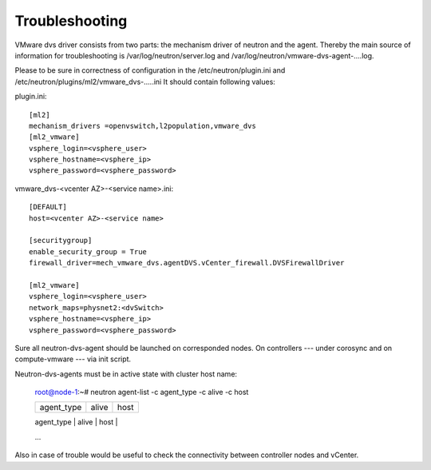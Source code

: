 Troubleshooting
+++++++++++++++

VMware dvs driver consists from two parts: the mechanism driver of neutron and
the agent. Thereby the main source of information for troubleshooting is
/var/log/neutron/server.log and /var/log/neutron/vmware-dvs-agent-....log.

Please to be sure in correctness of configuration in
the /etc/neutron/plugin.ini and
/etc/neutron/plugins/ml2/vmware_dvs-.....ini It should contain following
values:

plugin.ini::

  [ml2]
  mechanism_drivers =openvswitch,l2population,vmware_dvs
  [ml2_vmware]
  vsphere_login=<vsphere_user>
  vsphere_hostname=<vsphere_ip>
  vsphere_password=<vsphere_password>

vmware_dvs-<vcenter AZ>-<service name>.ini::

  [DEFAULT]
  host=<vcenter AZ>-<service name>

  [securitygroup]
  enable_security_group = True
  firewall_driver=mech_vmware_dvs.agentDVS.vCenter_firewall.DVSFirewallDriver

  [ml2_vmware]
  vsphere_login=<vsphere_user>
  network_maps=physnet2:<dvSwitch>
  vsphere_hostname=<vsphere_ip>
  vsphere_password=<vsphere_password>

Sure all neutron-dvs-agent should be launched on corresponded nodes. On
controllers --- under corosync and on compute-vmware --- via init script.

Neutron-dvs-agents must be in active state with cluster host name:

  root@node-1:~# neutron agent-list -c agent_type -c alive -c host

  +--------------------+-------+--------------------------+
  | agent_type         | alive | host                     |
  +--------------------+-------+--------------------------+
  | Open vSwitch agent | :-)   | node-1.test.domain.local |
  | DHCP agent         | :-)   | node-1.test.domain.local |
  | L3 agent           | :-)   | node-1.test.domain.local |
  | DVS agent          | :-)   | vcenter-asdf             |
  | Metadata agent     | :-)   | node-1.test.domain.local |
  | DVS agent          | :-)   | vcenter-qwer             |
  ...

Also in case of trouble would be useful to check the
connectivity between controller nodes and vCenter.
